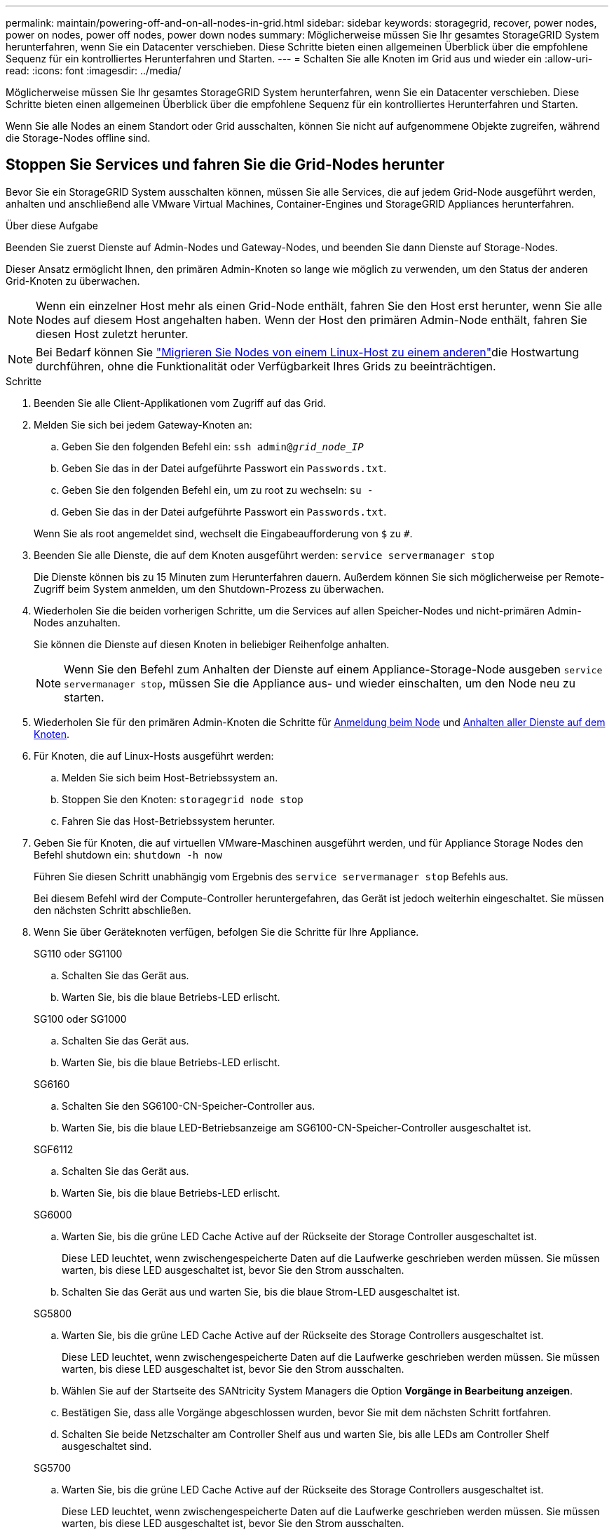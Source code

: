 ---
permalink: maintain/powering-off-and-on-all-nodes-in-grid.html 
sidebar: sidebar 
keywords: storagegrid, recover, power nodes, power on nodes, power off nodes, power down nodes 
summary: Möglicherweise müssen Sie Ihr gesamtes StorageGRID System herunterfahren, wenn Sie ein Datacenter verschieben. Diese Schritte bieten einen allgemeinen Überblick über die empfohlene Sequenz für ein kontrolliertes Herunterfahren und Starten. 
---
= Schalten Sie alle Knoten im Grid aus und wieder ein
:allow-uri-read: 
:icons: font
:imagesdir: ../media/


[role="lead"]
Möglicherweise müssen Sie Ihr gesamtes StorageGRID System herunterfahren, wenn Sie ein Datacenter verschieben. Diese Schritte bieten einen allgemeinen Überblick über die empfohlene Sequenz für ein kontrolliertes Herunterfahren und Starten.

Wenn Sie alle Nodes an einem Standort oder Grid ausschalten, können Sie nicht auf aufgenommene Objekte zugreifen, während die Storage-Nodes offline sind.



== Stoppen Sie Services und fahren Sie die Grid-Nodes herunter

Bevor Sie ein StorageGRID System ausschalten können, müssen Sie alle Services, die auf jedem Grid-Node ausgeführt werden, anhalten und anschließend alle VMware Virtual Machines, Container-Engines und StorageGRID Appliances herunterfahren.

.Über diese Aufgabe
Beenden Sie zuerst Dienste auf Admin-Nodes und Gateway-Nodes, und beenden Sie dann Dienste auf Storage-Nodes.

Dieser Ansatz ermöglicht Ihnen, den primären Admin-Knoten so lange wie möglich zu verwenden, um den Status der anderen Grid-Knoten zu überwachen.


NOTE: Wenn ein einzelner Host mehr als einen Grid-Node enthält, fahren Sie den Host erst herunter, wenn Sie alle Nodes auf diesem Host angehalten haben. Wenn der Host den primären Admin-Node enthält, fahren Sie diesen Host zuletzt herunter.


NOTE: Bei Bedarf können Sie link:linux-migrating-grid-node-to-new-host.html["Migrieren Sie Nodes von einem Linux-Host zu einem anderen"]die Hostwartung durchführen, ohne die Funktionalität oder Verfügbarkeit Ihres Grids zu beeinträchtigen.

.Schritte
. Beenden Sie alle Client-Applikationen vom Zugriff auf das Grid.
. [[log_in_to_gn]]Melden Sie sich bei jedem Gateway-Knoten an:
+
.. Geben Sie den folgenden Befehl ein: `ssh admin@_grid_node_IP_`
.. Geben Sie das in der Datei aufgeführte Passwort ein `Passwords.txt`.
.. Geben Sie den folgenden Befehl ein, um zu root zu wechseln: `su -`
.. Geben Sie das in der Datei aufgeführte Passwort ein `Passwords.txt`.


+
Wenn Sie als root angemeldet sind, wechselt die Eingabeaufforderung von `$` zu `#`.

. [[stop_all_Services]]Beenden Sie alle Dienste, die auf dem Knoten ausgeführt werden: `service servermanager stop`
+
Die Dienste können bis zu 15 Minuten zum Herunterfahren dauern. Außerdem können Sie sich möglicherweise per Remote-Zugriff beim System anmelden, um den Shutdown-Prozess zu überwachen.

. Wiederholen Sie die beiden vorherigen Schritte, um die Services auf allen Speicher-Nodes und nicht-primären Admin-Nodes anzuhalten.
+
Sie können die Dienste auf diesen Knoten in beliebiger Reihenfolge anhalten.

+

NOTE: Wenn Sie den Befehl zum Anhalten der Dienste auf einem Appliance-Storage-Node ausgeben `service servermanager stop`, müssen Sie die Appliance aus- und wieder einschalten, um den Node neu zu starten.

. Wiederholen Sie für den primären Admin-Knoten die Schritte für <<log_in_to_gn,Anmeldung beim Node>> und <<stop_all_services,Anhalten aller Dienste auf dem Knoten>>.
. Für Knoten, die auf Linux-Hosts ausgeführt werden:
+
.. Melden Sie sich beim Host-Betriebssystem an.
.. Stoppen Sie den Knoten: `storagegrid node stop`
.. Fahren Sie das Host-Betriebssystem herunter.


. Geben Sie für Knoten, die auf virtuellen VMware-Maschinen ausgeführt werden, und für Appliance Storage Nodes den Befehl shutdown ein: `shutdown -h now`
+
Führen Sie diesen Schritt unabhängig vom Ergebnis des `service servermanager stop` Befehls aus.

+
Bei diesem Befehl wird der Compute-Controller heruntergefahren, das Gerät ist jedoch weiterhin eingeschaltet. Sie müssen den nächsten Schritt abschließen.

. Wenn Sie über Geräteknoten verfügen, befolgen Sie die Schritte für Ihre Appliance.
+
[role="tabbed-block"]
====
.SG110 oder SG1100
--
.. Schalten Sie das Gerät aus.
.. Warten Sie, bis die blaue Betriebs-LED erlischt.


--
.SG100 oder SG1000
--
.. Schalten Sie das Gerät aus.
.. Warten Sie, bis die blaue Betriebs-LED erlischt.


--
.SG6160
--
.. Schalten Sie den SG6100-CN-Speicher-Controller aus.
.. Warten Sie, bis die blaue LED-Betriebsanzeige am SG6100-CN-Speicher-Controller ausgeschaltet ist.


--
.SGF6112
--
.. Schalten Sie das Gerät aus.
.. Warten Sie, bis die blaue Betriebs-LED erlischt.


--
.SG6000
--
.. Warten Sie, bis die grüne LED Cache Active auf der Rückseite der Storage Controller ausgeschaltet ist.
+
Diese LED leuchtet, wenn zwischengespeicherte Daten auf die Laufwerke geschrieben werden müssen. Sie müssen warten, bis diese LED ausgeschaltet ist, bevor Sie den Strom ausschalten.

.. Schalten Sie das Gerät aus und warten Sie, bis die blaue Strom-LED ausgeschaltet ist.


--
.SG5800
--
.. Warten Sie, bis die grüne LED Cache Active auf der Rückseite des Storage Controllers ausgeschaltet ist.
+
Diese LED leuchtet, wenn zwischengespeicherte Daten auf die Laufwerke geschrieben werden müssen. Sie müssen warten, bis diese LED ausgeschaltet ist, bevor Sie den Strom ausschalten.

.. Wählen Sie auf der Startseite des SANtricity System Managers die Option *Vorgänge in Bearbeitung anzeigen*.
.. Bestätigen Sie, dass alle Vorgänge abgeschlossen wurden, bevor Sie mit dem nächsten Schritt fortfahren.
.. Schalten Sie beide Netzschalter am Controller Shelf aus und warten Sie, bis alle LEDs am Controller Shelf ausgeschaltet sind.


--
.SG5700
--
.. Warten Sie, bis die grüne LED Cache Active auf der Rückseite des Storage Controllers ausgeschaltet ist.
+
Diese LED leuchtet, wenn zwischengespeicherte Daten auf die Laufwerke geschrieben werden müssen. Sie müssen warten, bis diese LED ausgeschaltet ist, bevor Sie den Strom ausschalten.

.. Schalten Sie das Gerät aus und warten Sie, bis alle LED- und siebensegmentreichen Anzeigeaktivitäten angehalten sind.


--
====
. Melden Sie sich bei Bedarf von der Command Shell ab: `exit`
+
Das StorageGRID-Grid wurde jetzt heruntergefahren.





== Grid-Nodes starten


CAUTION: Wenn das gesamte Grid seit mehr als 15 Tagen heruntergefahren wurde, müssen Sie sich an den technischen Support wenden, bevor Sie die Grid-Nodes starten. Versuchen Sie nicht, die Wiederherstellungsverfahren zu verwenden, mit denen Cassandra-Daten wiederhergestellt werden. Dies kann zu Datenverlust führen.

Schalten Sie die Netzknoten nach Möglichkeit in dieser Reihenfolge ein:

* Zuerst die Administratorknoten mit Strom versorgen.
* Strom auf Gateway-Knoten zuletzt anwenden.



NOTE: Wenn ein Host mehrere Grid-Nodes enthält, werden die Nodes automatisch wieder online geschaltet, wenn Sie den Host einschalten.

.Schritte
. Schalten Sie die Hosts für den primären Admin-Node und alle nicht-primären Admin-Nodes ein.
+

NOTE: Sie können sich erst bei den Admin-Knoten anmelden, wenn die Speicherknoten neu gestartet wurden.

. Schalten Sie die Hosts für alle Storage-Nodes ein.
+
Sie können diese Knoten in beliebiger Reihenfolge einschalten.

. Schalten Sie die Hosts für alle Gateway-Nodes ein.
. Melden Sie sich beim Grid Manager an.
. Wählen Sie *NODES* aus, und überwachen Sie den Status der Grid-Knoten. Vergewissern Sie sich, dass neben den Node-Namen keine Warnsymbole vorhanden sind.


.Verwandte Informationen
* https://docs.netapp.com/us-en/storagegrid-appliances/sg6100/index.html["SGF6112 und SG6160 Storage Appliances"^]
* https://docs.netapp.com/us-en/storagegrid-appliances/sg110-1100/index.html["Service Appliances für SG110 und SG1100"^]
* https://docs.netapp.com/us-en/storagegrid-appliances/sg100-1000/index.html["SG100- und SG1000-Services-Appliances"^]
* https://docs.netapp.com/us-en/storagegrid-appliances/sg6000/index.html["Storage Appliances der SG6000"^]
* https://docs.netapp.com/us-en/storagegrid-appliances/sg5800/index.html["Storage Appliances der SG5800"^]
* https://docs.netapp.com/us-en/storagegrid-appliances/sg5700/index.html["Storage Appliances der SG5700"^]


